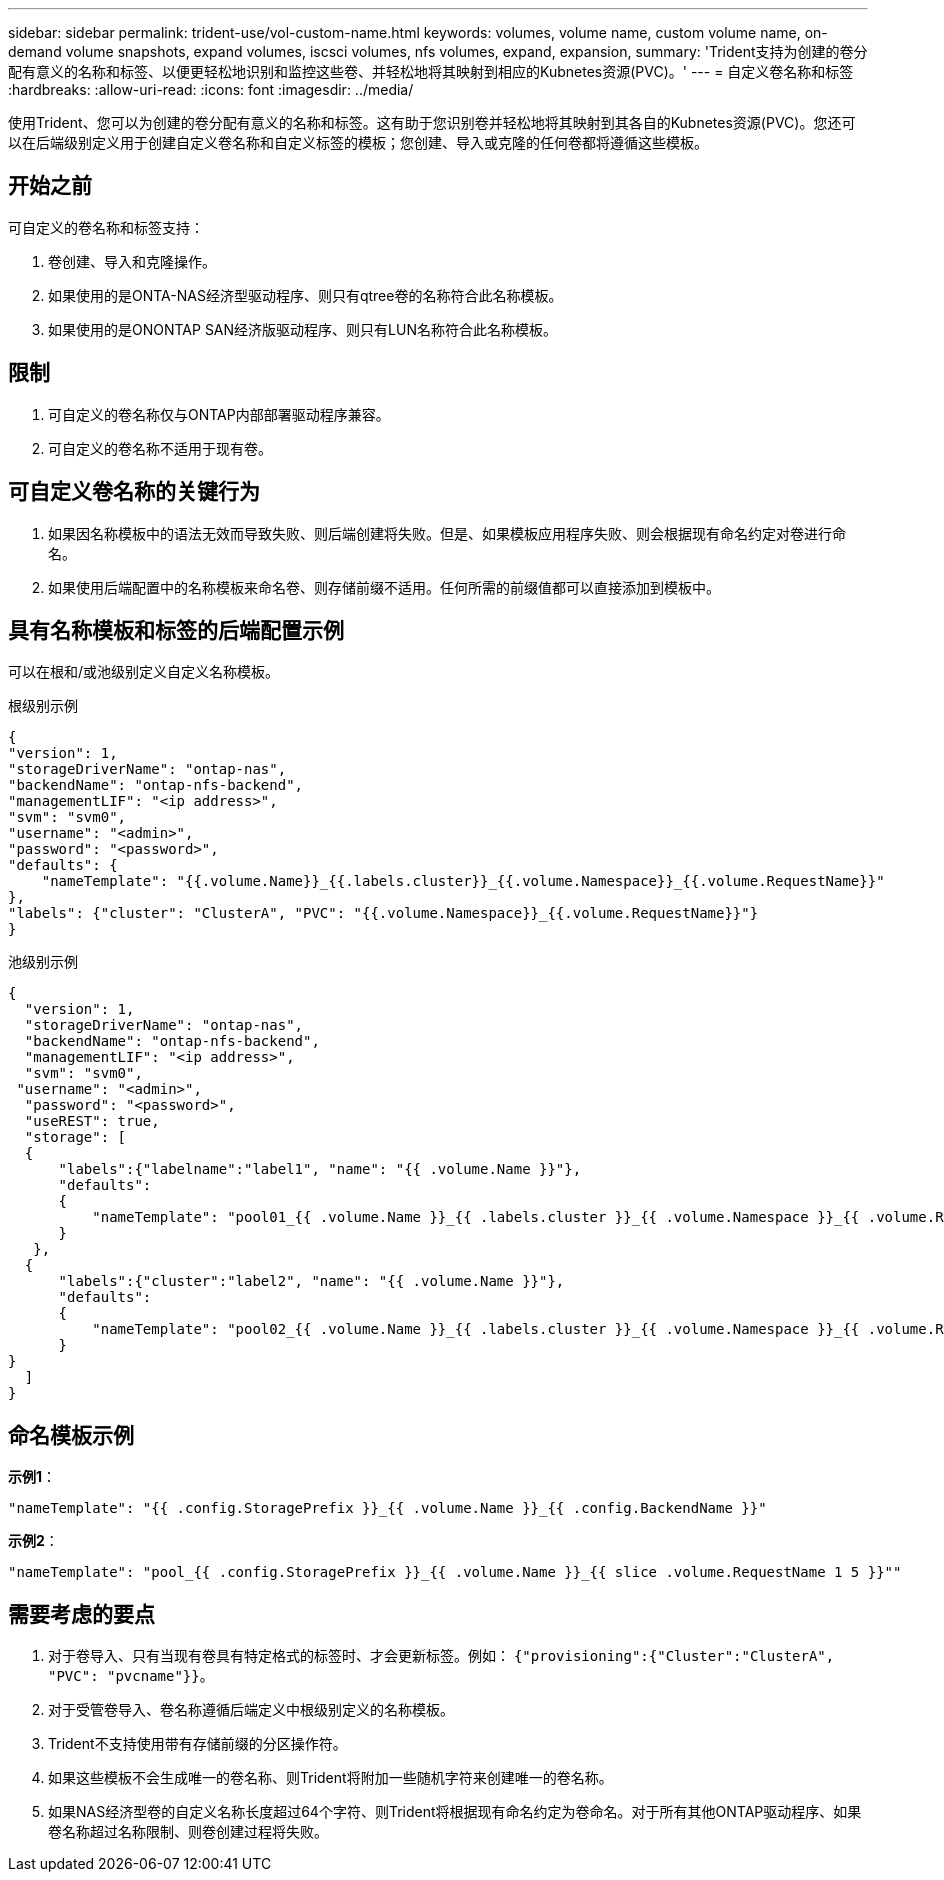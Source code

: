 ---
sidebar: sidebar 
permalink: trident-use/vol-custom-name.html 
keywords: volumes, volume name, custom volume name, on-demand volume snapshots, expand volumes, iscsci volumes, nfs volumes, expand, expansion, 
summary: 'Trident支持为创建的卷分配有意义的名称和标签、以便更轻松地识别和监控这些卷、并轻松地将其映射到相应的Kubnetes资源(PVC)。' 
---
= 自定义卷名称和标签
:hardbreaks:
:allow-uri-read: 
:icons: font
:imagesdir: ../media/


[role="lead"]
使用Trident、您可以为创建的卷分配有意义的名称和标签。这有助于您识别卷并轻松地将其映射到其各自的Kubnetes资源(PVC)。您还可以在后端级别定义用于创建自定义卷名称和自定义标签的模板；您创建、导入或克隆的任何卷都将遵循这些模板。



== 开始之前

可自定义的卷名称和标签支持：

. 卷创建、导入和克隆操作。
. 如果使用的是ONTA-NAS经济型驱动程序、则只有qtree卷的名称符合此名称模板。
. 如果使用的是ONONTAP SAN经济版驱动程序、则只有LUN名称符合此名称模板。




== 限制

. 可自定义的卷名称仅与ONTAP内部部署驱动程序兼容。
. 可自定义的卷名称不适用于现有卷。




== 可自定义卷名称的关键行为

. 如果因名称模板中的语法无效而导致失败、则后端创建将失败。但是、如果模板应用程序失败、则会根据现有命名约定对卷进行命名。
. 如果使用后端配置中的名称模板来命名卷、则存储前缀不适用。任何所需的前缀值都可以直接添加到模板中。




== 具有名称模板和标签的后端配置示例

可以在根和/或池级别定义自定义名称模板。

.根级别示例
[listing]
----
{
"version": 1,
"storageDriverName": "ontap-nas",
"backendName": "ontap-nfs-backend",
"managementLIF": "<ip address>",
"svm": "svm0",
"username": "<admin>",
"password": "<password>",
"defaults": {
    "nameTemplate": "{{.volume.Name}}_{{.labels.cluster}}_{{.volume.Namespace}}_{{.volume.RequestName}}"
},
"labels": {"cluster": "ClusterA", "PVC": "{{.volume.Namespace}}_{{.volume.RequestName}}"}
}

----
.池级别示例
[listing]
----
{
  "version": 1,
  "storageDriverName": "ontap-nas",
  "backendName": "ontap-nfs-backend",
  "managementLIF": "<ip address>",
  "svm": "svm0",
 "username": "<admin>",
  "password": "<password>",
  "useREST": true,
  "storage": [
  {
      "labels":{"labelname":"label1", "name": "{{ .volume.Name }}"},
      "defaults":
      {
          "nameTemplate": "pool01_{{ .volume.Name }}_{{ .labels.cluster }}_{{ .volume.Namespace }}_{{ .volume.RequestName }}"
      }
   },
  {
      "labels":{"cluster":"label2", "name": "{{ .volume.Name }}"},
      "defaults":
      {
          "nameTemplate": "pool02_{{ .volume.Name }}_{{ .labels.cluster }}_{{ .volume.Namespace }}_{{ .volume.RequestName }}"
      }
}
  ]
}
----


== 命名模板示例

*示例1*：

[listing]
----
"nameTemplate": "{{ .config.StoragePrefix }}_{{ .volume.Name }}_{{ .config.BackendName }}"
----
*示例2*：

[listing]
----
"nameTemplate": "pool_{{ .config.StoragePrefix }}_{{ .volume.Name }}_{{ slice .volume.RequestName 1 5 }}""
----


== 需要考虑的要点

. 对于卷导入、只有当现有卷具有特定格式的标签时、才会更新标签。例如： `{"provisioning":{"Cluster":"ClusterA", "PVC": "pvcname"}}`。
. 对于受管卷导入、卷名称遵循后端定义中根级别定义的名称模板。
. Trident不支持使用带有存储前缀的分区操作符。
. 如果这些模板不会生成唯一的卷名称、则Trident将附加一些随机字符来创建唯一的卷名称。
. 如果NAS经济型卷的自定义名称长度超过64个字符、则Trident将根据现有命名约定为卷命名。对于所有其他ONTAP驱动程序、如果卷名称超过名称限制、则卷创建过程将失败。

